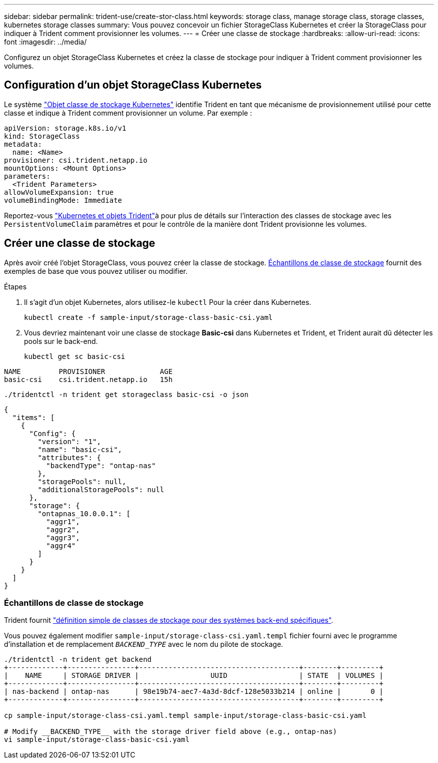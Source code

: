 ---
sidebar: sidebar 
permalink: trident-use/create-stor-class.html 
keywords: storage class, manage storage class, storage classes, kubernetes storage classes 
summary: Vous pouvez concevoir un fichier StorageClass Kubernetes et créer la StorageClass pour indiquer à Trident comment provisionner les volumes. 
---
= Créer une classe de stockage
:hardbreaks:
:allow-uri-read: 
:icons: font
:imagesdir: ../media/


[role="lead"]
Configurez un objet StorageClass Kubernetes et créez la classe de stockage pour indiquer à Trident comment provisionner les volumes.



== Configuration d'un objet StorageClass Kubernetes

Le système https://kubernetes.io/docs/concepts/storage/storage-classes/["Objet classe de stockage Kubernetes"^] identifie Trident en tant que mécanisme de provisionnement utilisé pour cette classe et indique à Trident comment provisionner un volume. Par exemple :

[source, yaml]
----
apiVersion: storage.k8s.io/v1
kind: StorageClass
metadata:
  name: <Name>
provisioner: csi.trident.netapp.io
mountOptions: <Mount Options>
parameters:
  <Trident Parameters>
allowVolumeExpansion: true
volumeBindingMode: Immediate
----
Reportez-vous link:../trident-reference/objects.html["Kubernetes et objets Trident"]à pour plus de détails sur l'interaction des classes de stockage avec les `PersistentVolumeClaim` paramètres et pour le contrôle de la manière dont Trident provisionne les volumes.



== Créer une classe de stockage

Après avoir créé l'objet StorageClass, vous pouvez créer la classe de stockage. <<Échantillons de classe de stockage>> fournit des exemples de base que vous pouvez utiliser ou modifier.

.Étapes
. Il s'agit d'un objet Kubernetes, alors utilisez-le `kubectl` Pour la créer dans Kubernetes.
+
[listing]
----
kubectl create -f sample-input/storage-class-basic-csi.yaml
----
. Vous devriez maintenant voir une classe de stockage *Basic-csi* dans Kubernetes et Trident, et Trident aurait dû détecter les pools sur le back-end.
+
[source, console]
----
kubectl get sc basic-csi
----


[listing]
----
NAME         PROVISIONER             AGE
basic-csi    csi.trident.netapp.io   15h
----
[source, console]
----
./tridentctl -n trident get storageclass basic-csi -o json
----
[source, json]
----
{
  "items": [
    {
      "Config": {
        "version": "1",
        "name": "basic-csi",
        "attributes": {
          "backendType": "ontap-nas"
        },
        "storagePools": null,
        "additionalStoragePools": null
      },
      "storage": {
        "ontapnas_10.0.0.1": [
          "aggr1",
          "aggr2",
          "aggr3",
          "aggr4"
        ]
      }
    }
  ]
}
----


=== Échantillons de classe de stockage

Trident fournit https://github.com/NetApp/trident/tree/master/trident-installer/sample-input/storage-class-samples["définition simple de classes de stockage pour des systèmes back-end spécifiques"^].

Vous pouvez également modifier `sample-input/storage-class-csi.yaml.templ` fichier fourni avec le programme d'installation et de remplacement `__BACKEND_TYPE__` avec le nom du pilote de stockage.

[listing]
----
./tridentctl -n trident get backend
+-------------+----------------+--------------------------------------+--------+---------+
|    NAME     | STORAGE DRIVER |                 UUID                 | STATE  | VOLUMES |
+-------------+----------------+--------------------------------------+--------+---------+
| nas-backend | ontap-nas      | 98e19b74-aec7-4a3d-8dcf-128e5033b214 | online |       0 |
+-------------+----------------+--------------------------------------+--------+---------+

cp sample-input/storage-class-csi.yaml.templ sample-input/storage-class-basic-csi.yaml

# Modify __BACKEND_TYPE__ with the storage driver field above (e.g., ontap-nas)
vi sample-input/storage-class-basic-csi.yaml
----